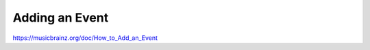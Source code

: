 .. MusicBrainz Documentation Project

Adding an Event
===============

https://musicbrainz.org/doc/How_to_Add_an_Event
